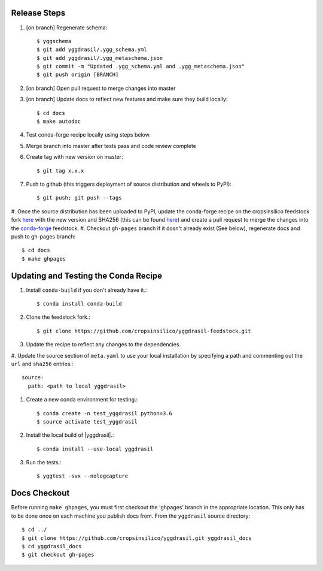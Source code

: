 
Release Steps
=============

#. [on branch] Regenerate schema:: 

   $ yggschema
   $ git add yggdrasil/.ygg_schema.yml
   $ git add yggdrasil/.ygg_metaschema.json
   $ git commit -m "Updated .ygg_schema.yml and .ygg_metaschema.json"
   $ git push origin [BRANCH]

#. [on branch] Open pull request to merge changes into master
#. [on branch] Update docs to reflect new features and make sure they build locally::

   $ cd docs
   $ make autodoc

#. Test conda-forge recipe locally using steps below.
#. Merge branch into master after tests pass and code review complete
#. Create tag with new version on master::

   $ git tag x.x.x
   
#. Push to github (this triggers deployment of source distribution and wheels to PyPI)::

   $ git push; git push --tags
   
#. Once the source distribution has been uploaded to PyPI, update the conda-forge recipe
on the cropsinsilico feedstock fork
`here <https://github.com/cropsinsilico/yggdrasil-feedstock>`_ with the new version
and SHA256 (this can be found
`here <https://pypi.org/project/yggdrasil-framework/#files>`_) and create a pull request
to merge the changes into the
`conda-forge <https://github.com/conda-forge/yggdrasil-feedstock>`_ feedstock.
#. Checkout ``gh-pages`` branch if it dosn't already exist (See below), regenerate docs and push to gh-pages branch::

   $ cd docs
   $ make ghpages


Updating and Testing the Conda Recipe
=====================================

#. Install ``conda-build`` if you don't already have it.::
     
   $ conda install conda-build

#. Clone the feedstock fork.::

   $ git clone https://github.com/cropsinsilico/yggdrasil-feedstock.git

#. Update the recipe to reflect any changes to the dependencies.
#. Update the source section of ``meta.yaml`` to use your local installation by 
specifying a path and commenting out the ``url`` and ``sha256`` entries.::

   source:
     path: <path to local yggdrasil>

#. Create a new conda environment for testing.::

   $ conda create -n test_yggdrasil python=3.6
   $ source activate test_yggdrasil

#. Install the local build of |yggdrasil|.::

   $ conda install --use-local yggdrasil

#. Run the tests.::

   $ yggtest -svx --nologcapture


Docs Checkout
=============

Before running ``make ghpages``, you must first checkout the 'ghpages' branch 
in the appropriate location. This only has to be done once on each machine you 
publish docs from. From the ``yggdrasil`` source directory::

   $ cd ../
   $ git clone https://github.com/cropsinsilico/yggdrasil.git yggdrasil_docs
   $ cd yggdrasil_docs
   $ git checkout gh-pages

